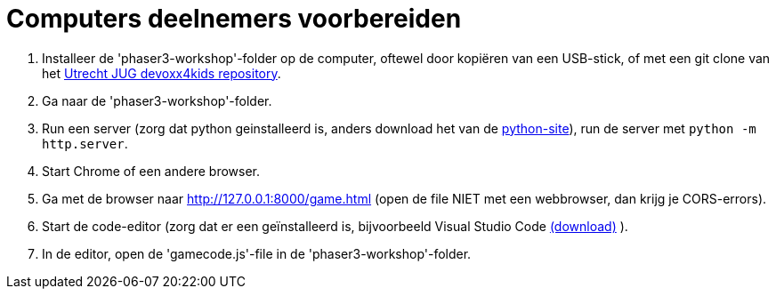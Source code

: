 = Computers deelnemers voorbereiden

. Installeer de 'phaser3-workshop'-folder op de computer, oftewel door kopiëren van een USB-stick, of met een git clone van het https://github.com/utrechtjug/devoxx4kids[Utrecht JUG devoxx4kids repository].

. Ga naar de 'phaser3-workshop'-folder.

. Run een server (zorg dat python geinstalleerd is, anders download het van de https://www.python.org/downloads/[python-site]), run de server met `python -m http.server`.

. Start Chrome of een andere browser.

. Ga met de browser naar http://127.0.0.1:8000/game.html (open de file NIET met een webbrowser, dan krijg je CORS-errors).

. Start de code-editor (zorg dat er een geïnstalleerd is, bijvoorbeeld Visual Studio Code  https://code.visualstudio.com/[(download)] ).

. In de editor, open de 'gamecode.js'-file in de 'phaser3-workshop'-folder.